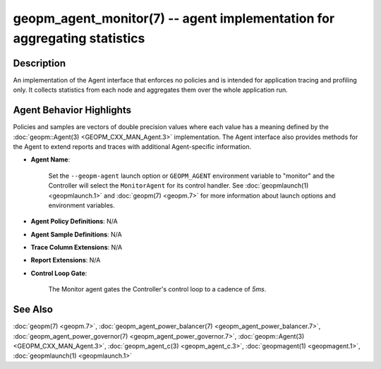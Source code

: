 .. role:: raw-html-m2r(raw)
   :format: html


geopm_agent_monitor(7) -- agent implementation for aggregating statistics
=========================================================================






Description
-----------

An implementation of the Agent interface that enforces no policies and
is intended for application tracing and profiling only.  It collects
statistics from each node and aggregates them over the whole
application run.

Agent Behavior Highlights
-------------------------

Policies and samples are vectors of double precision values where each
value has a meaning defined by the :doc:`geopm::Agent(3) <GEOPM_CXX_MAN_Agent.3>` implementation.
The Agent interface also provides methods for the Agent to extend
reports and traces with additional Agent-specific information.


* 
  **Agent Name**\ :

      Set the ``--geopm-agent`` launch option or ``GEOPM_AGENT`` environment
      variable to "monitor" and the Controller will select the
      ``MonitorAgent`` for its control handler.  See :doc:`geopmlaunch(1) <geopmlaunch.1>` and
      :doc:`geopm(7) <geopm.7>` for more information about launch options and
      environment variables.

* 
  **Agent Policy Definitions**\ : N/A

* 
  **Agent Sample Definitions**\ : N/A

* 
  **Trace Column Extensions**\ : N/A

* 
  **Report Extensions**\ : N/A

* 
  **Control Loop Gate**\ :

      The Monitor agent gates the Controller's control loop to a cadence of *5ms*.

See Also
--------

:doc:`geopm(7) <geopm.7>`\ ,
:doc:`geopm_agent_power_balancer(7) <geopm_agent_power_balancer.7>`\ ,
:doc:`geopm_agent_power_governor(7) <geopm_agent_power_governor.7>`\ ,
:doc:`geopm::Agent(3) <GEOPM_CXX_MAN_Agent.3>`\ ,
:doc:`geopm_agent_c(3) <geopm_agent_c.3>`\ ,
:doc:`geopmagent(1) <geopmagent.1>`\ ,
:doc:`geopmlaunch(1) <geopmlaunch.1>`
